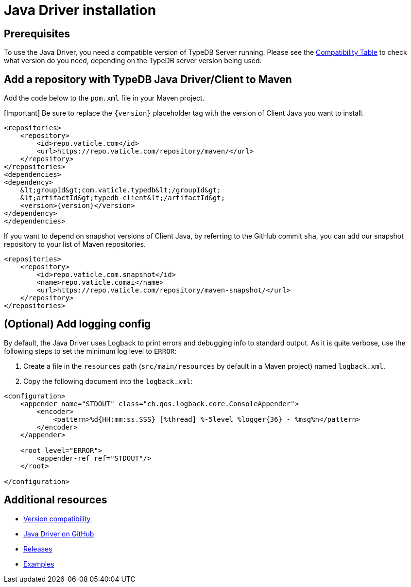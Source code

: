 = Java Driver installation
:Summary: Installation guide for TypeDB Java Driver.
:keywords: typedb, client, driver, java, install, repository
:longTailKeywords: typedb java client, typedb client java, client java, java client
:pageTitle: Java Driver installation

== Prerequisites

To use the Java Driver, you need a compatible version of TypeDB Server running. Please see the
link:01-java-overview.md#version-compatibility[Compatibility Table] to check what version do you need, depending on
the TypeDB server version being used.

== Add a repository with TypeDB Java Driver/Client to Maven

Add the code below to the `pom.xml` file in your Maven project.

[Important] Be sure to replace the `\{version}` placeholder tag with the version of Client Java you want to install.

[,xml]
----

<repositories>
    <repository>
        <id>repo.vaticle.com</id>
        <url>https://repo.vaticle.com/repository/maven/</url>
    </repository>
</repositories>
<dependencies>
<dependency>
    &lt;groupId&gt;com.vaticle.typedb&lt;/groupId&gt;
    &lt;artifactId&gt;typedb-client&lt;/artifactId&gt;
    <version>{version}</version>
</dependency>
</dependencies>
----

If you want to depend on snapshot versions of Client Java, by referring to the GitHub commit `sha`, you can add our
snapshot repository to your list of Maven repositories.

[,xml]
----

<repositories>
    <repository>
        <id>repo.vaticle.com.snapshot</id>
        <name>repo.vaticle.comai</name>
        <url>https://repo.vaticle.com/repository/maven-snapshot/</url>
    </repository>
</repositories>
----

== (Optional) Add logging config

By default, the Java Driver uses Logback to print errors and debugging info to standard output. As it is quite verbose,
use the following steps to set the minimum log level to `ERROR`:

. Create a file in the `resources` path (`src/main/resources` by default in a Maven project) named `logback.xml`.
. Copy the following document into the `logback.xml`:

[,xml]
----

<configuration>
    <appender name="STDOUT" class="ch.qos.logback.core.ConsoleAppender">
        <encoder>
            <pattern>%d{HH:mm:ss.SSS} [%thread] %-5level %logger{36} - %msg%n</pattern>
        </encoder>
    </appender>

    <root level="ERROR">
        <appender-ref ref="STDOUT"/>
    </root>

</configuration>
----

== Additional resources

* link:01-java-overview.md#version-compatibility[Version compatibility]
* https://github.com/vaticle/typedb-client-java[Java Driver on GitHub]
* https://github.com/vaticle/typedb-client-java/releases[Releases]
* https://github.com/vaticle/typedb-examples[Examples]
